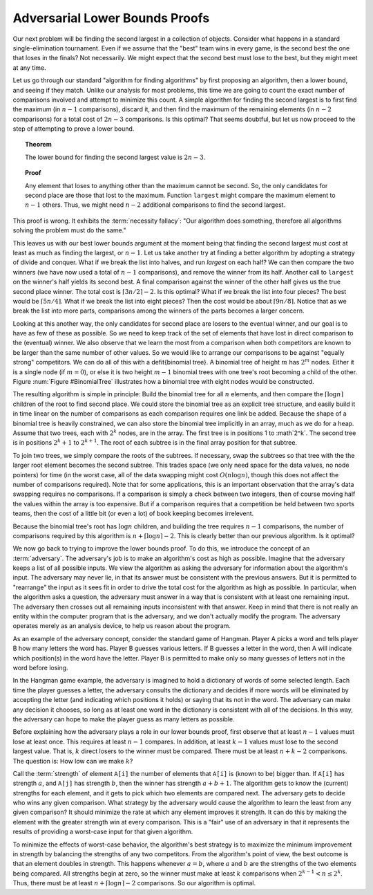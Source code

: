 .. This file is part of the OpenDSA eTextbook project. See
.. http://algoviz.org/OpenDSA for more details.
.. Copyright (c) 2012-2013 by the OpenDSA Project Contributors, and
.. distributed under an MIT open source license.

.. avmetadata::
   :author: Cliff Shaffer
   :requires:
   :satisfies:
   :topic: Lower Bounds

Adversarial Lower Bounds Proofs
===============================

Our next problem will be finding the second largest in a
collection of objects.
Consider what happens in a standard single-elimination tournament.
Even if we assume that the "best" team wins in every game,
is the second best the one that loses in the finals?
Not necessarily.
We might expect that the second best must lose to the best,
but they might meet at any time.

Let us go through our standard "algorithm for finding algorithms" by
first proposing an algorithm, then a lower bound, and seeing if they
match.
Unlike our analysis for most problems, this time we are going to count
the exact number of comparisons involved and attempt to minimize this
count.
A simple algorithm for finding the second largest is to first find the
maximum (in :math:`n-1` comparisons), discard it, and then find the
maximum of the remaining elements (in :math:`n-2` comparisons) for a total
cost of :math:`2n-3` comparisons.
Is this optimal?
That seems doubtful, but let us now proceed to the step of attempting
to prove a lower bound.

.. topic:: Theorem

   The lower bound for finding the second largest value is :math:`2n-3`.

.. topic:: Proof

   Any element that loses to anything other than the maximum cannot be
   second.
   So, the only candidates for second place are those that lost to the
   maximum.
   Function ``largest`` might compare the maximum element  to
   :math:`n-1` others.
   Thus, we might need :math:`n-2` additional comparisons to find the
   second largest.

This proof is wrong.
It exhibits the :term:`necessity fallacy`:
"Our algorithm does something, therefore all algorithms solving
the problem must do the same."

This leaves us with our best lower bounds argument at the moment
being that finding the second largest must cost at least as much as
finding the largest, or :math:`n-1`.
Let us take another try at finding a better algorithm by adopting a
strategy of divide and conquer.
What if we break the list into halves, and run `largest` on each
half?
We can then compare the two winners (we have now used a total of
:math:`n-1` comparisons), and remove the winner from its half.
Another call to ``largest`` on the winner's half yields its second
best.
A final comparison against the winner of the other half gives us the
true second place winner.
The total cost is :math:`\lceil 3n/2\rceil - 2`.
Is this optimal?
What if we break the list into four pieces?
The best would be :math:`\lceil 5n/4\rceil`.
What if we break the list into eight pieces?
Then the cost would be about :math:`\lceil 9n/8\rceil`.
Notice that as we break the list into more parts,
comparisons among the winners of the parts becomes a larger concern.

Looking at this another way, the only candidates for second place
are losers to the eventual winner, and our goal is to have as few of
these as possible.
So we need to keep track of the set of elements that have lost
in direct comparison to the (eventual) winner.
We also observe that we learn the most from a comparison when both
competitors are known to be larger than the same number of other
values.
So we would like to arrange our comparisons to be against
"equally strong" competitors.
We can do all of this with a \defit{binomial tree}.
A binomial tree of height :math:`m` has :math:`2^m` nodes.
Either it is a single node (if :math:`m=0`), or else it is
two height :math:`m-1` binomial trees with one tree's root becoming
a child of the other.
Figure :num:`Figure #BinomialTree` illustrates how a binomial tree
with eight nodes would be constructed.

.. _BinomialTree:

.. odsafig:: Images/BinomialTree.png
   :width: 500
   :align: center
   :capalign: justify
   :figwidth: 90%
   :alt: Building a binomial tree

   An example of building a binomial tree.
   Pairs of elements are combined by choosing one of the parents to be
   the root of the entire tree.
   Given two trees of size four, one of the roots is chosen to be the
   root for the combined tree of eight nodes.

The resulting algorithm is simple in principle:
Build the binomial tree for all :math:`n` elements, and then compare
the :math:`\lceil \log n\rceil` children of the root to find second
place.
We could store the binomial tree as an explicit tree structure, and
easily build it in time linear on the number of comparisons as each
comparison requires one link be added.
Because the shape of a binomial tree is heavily constrained,
we can also store the binomial tree implicitly in an array, much as we
do for a heap.
Assume that two trees, each with :math:`2^k` nodes, are in the array.
The first tree is in positions 1 to :math`2^k`.
The second tree is in positions :math:`2^k+1` to :math:`2^{k+1}`.
The root of each subtree is in the final array position for that
subtree.

To join two trees, we simply
compare the roots of the subtrees.
If necessary, swap the subtrees so that tree with the the larger root
element becomes the second subtree.
This trades space (we only need space for the data values, no node
pointers) for time (in the worst case, all of the data swapping might
cost :math:`O(n \log n)`, though this does not affect the number of
comparisons required).
Note that for some applications, this is an important observation that
the array's data swapping requires no comparisons.
If a comparison is simply a check between two integers, then of course
moving half the values within the array is too expensive.
But if a comparison requires that a competition be held between two
sports teams, then the cost of a little bit (or even a lot) of book
keeping becomes irrelevent.

Because the binomial tree's root has :math:`\log n` children,
and building the tree requires :math:`n-1` comparisons,
the number of comparisons required by this algorithm is
:math:`n + \lceil \log n \rceil - 2`.  
This is clearly better than our previous algorithm.
Is it optimal?

We now go back to trying to improve the lower bounds proof.
To do this, we introduce the concept of an :term:`adversary`.
The adversary's job is to make an algorithm's cost as high as
possible.
Imagine that the adversary keeps a list of all possible inputs.
We view the algorithm as asking the adversary for information about
the algorithm's input.
The adversary may never lie, in that its answer must be consistent
with the previous answers.
But it is permitted to "rearrange" the input as it sees fit in order
to drive the total cost for the algorithm as high as possible.
In particular, when the algorithm asks a question, the adversary
must answer in a way that is consistent with at least one remaining
input.
The adversary then crosses out all remaining inputs inconsistent with
that answer.
Keep in mind that there is not really an entity within the computer
program that is the adversary, and we don't actually modify the
program.
The adversary operates merely as an analysis device, to help us reason
about the program.

As an example of the adversary concept, consider the standard game of
Hangman.
Player A picks a word and tells player B how many
letters the word has.
Player B guesses various letters.
If B guesses a letter in the word, then A will indicate
which position(s) in the word have the letter.
Player B is permitted to make only so many guesses of letters
not in the word before losing.

In the Hangman game example, the adversary is imagined to hold a
dictionary of words of some selected length.
Each time the player guesses a letter, the adversary consults the
dictionary and decides if more words will be eliminated by accepting
the letter (and indicating which positions it holds) or saying that
its not in the word.
The adversary can make any decision it chooses, so long as at least
one word in the dictionary is consistent with all of the decisions.
In this way, the adversary can hope to make the player guess as many
letters as possible.

Before explaining how the adversary plays a role in our lower bounds
proof, first observe that at least :math:`n-1` values must lose at
least once.
This requires at least :math:`n-1` compares.
In addition, at least :math:`k-1` values must lose to the second
largest value.
That is, :math:`k` direct losers to the winner must be compared.
There must be at least :math:`n + k - 2` comparisons.
The question is: How low can we make :math:`k`?

Call the :term:`strength` of element ``A[i]`` the number of
elements that ``A[i]`` is (known to be) bigger than.
If ``A[i]`` has strength :math:`a`, and ``A[j]`` has
strength :math:`b`, then the winner has strength :math:`a + b + 1`.
The algorithm gets to know the (current) strengths for each element,
and it gets to pick which two elements are compared next.
The adversary gets to decide who wins any given comparison.
What strategy by the adversary would cause the algorithm to learn the
least from any given comparison?
It should minimize the rate at which any element improves it strength.
It can do this by making the element with the greater strength win at
every comparison.
This is a "fair" use of an adversary in that it represents the
results of providing a worst-case input for that given algorithm.

To minimize the effects of worst-case behavior, the algorithm's best
strategy is to maximize the minimum improvement in strength by
balancing the strengths of any two competitors.
From the algorithm's point of view, the best outcome is that an
element doubles in strength.
This happens whenever :math:`a = b`, where :math:`a` and :math:`b` are
the strengths of the two elements being compared.
All strengths begin at zero, so the winner must make at least
:math:`k` comparisons when :math:`2^{k-1} < n \leq 2^k`.
Thus, there must be at least :math:`n + \lceil \log n\rceil - 2`
comparisons.
So our algorithm is optimal.
